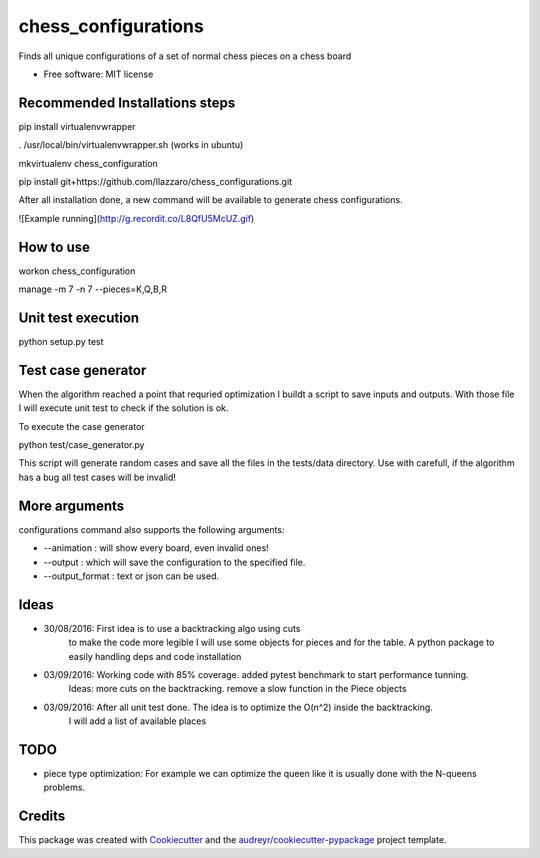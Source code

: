 ===============================
chess_configurations
===============================


.. image:: https://img.shields.io/pypi/v/chess_configurations.svg
        :target: https://pypi.python.org/pypi/chess_configurations

.. image:: https://img.shields.io/travis/llazzaro/chess_configurations.svg
        :target: https://travis-ci.org/llazzaro/chess_configurations

.. image:: https://readthedocs.org/projects/chess-configurations/badge/?version=latest
        :target: https://chess-configurations.readthedocs.io/en/latest/?badge=latest
        :alt: Documentation Status

.. image:: https://pyup.io/repos/github/llazzaro/chess_configurations/shield.svg
     :target: https://pyup.io/repos/github/llazzaro/chess_configurations/
     :alt: Updates


Finds all unique configurations of a set of normal chess pieces on a chess board


* Free software: MIT license


Recommended Installations steps
--------

pip install virtualenvwrapper

. /usr/local/bin/virtualenvwrapper.sh (works in ubuntu)

mkvirtualenv chess_configuration

pip install git+https://github.com/llazzaro/chess_configurations.git

After all installation done, a new command will be available to generate chess configurations.

![Example running](http://g.recordit.co/L8QfU5McUZ.gif)


How to use
--------

workon chess_configuration

manage -m 7 -n 7 --pieces=K,Q,B,R


Unit test execution
--------

python setup.py test

Test case generator
--------
When the algorithm reached a point that requried optimization I buildt a script to save inputs and outputs.
With those file I will execute unit test to check if the solution is ok.

To execute the case generator

python test/case_generator.py

This script will generate random cases and save all the files in the tests/data directory.
Use with carefull, if the algorithm has a bug all test cases will be invalid!

More arguments
--------

configurations command also supports the following arguments:

* --animation : will show every board, even invalid ones!
* --output : which will save the configuration to the specified file.
* --output_format : text or json can be used.

Ideas
--------

* 30/08/2016: First idea is to use a backtracking algo using cuts
              to make the code more legible I will use some objects for pieces and for the table.
              A python package to easily handling deps and code installation
* 03/09/2016: Working code with 85% coverage. added pytest benchmark to start performance tunning.
              Ideas: more cuts on the backtracking. remove a slow function in the Piece objects
* 03/09/2016: After all unit test done. The idea is to optimize the O(n^2) inside the backtracking.
              I will add a list of available places

TODO
---------

* piece type optimization: For example we can optimize the queen like it is usually done with the N-queens problems.

Credits
---------

This package was created with Cookiecutter_ and the `audreyr/cookiecutter-pypackage`_ project template.

.. _Cookiecutter: https://github.com/audreyr/cookiecutter
.. _`audreyr/cookiecutter-pypackage`: https://github.com/audreyr/cookiecutter-pypackage
